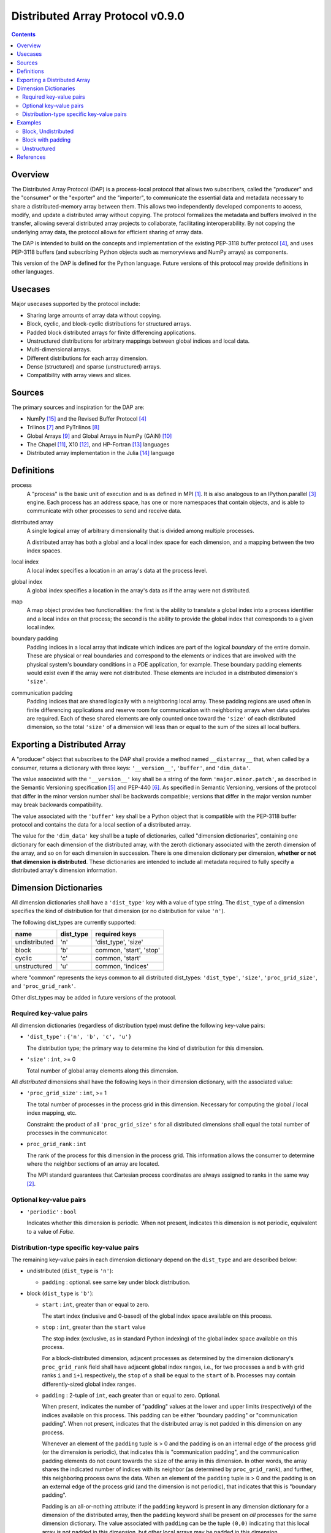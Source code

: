 ===============================================================================
Distributed Array Protocol v0.9.0
===============================================================================

.. Contents::

Overview
-------------------------------------------------------------------------------

The Distributed Array Protocol (DAP) is a process-local protocol that allows
two subscribers, called the "producer" and the "consumer" or the "exporter" and
the "importer", to communicate the essential data and metadata necessary to
share a distributed-memory array between them.  This allows two independently
developed components to access, modify, and update a distributed array without
copying.  The protocol formalizes the metadata and buffers involved in the
transfer, allowing several distributed array projects to collaborate,
facilitating interoperability.  By not copying the underlying array data, the
protocol allows for efficient sharing of array data.

The DAP is intended to build on the concepts and implementation of the existing
PEP-3118 buffer protocol [#bufferprotocol]_, and uses PEP-3118 buffers (and
subscribing Python objects such as memoryviews and NumPy arrays) as components.

This version of the DAP is defined for the Python language.  Future versions of
this protocol may provide definitions in other languages.


Usecases
-------------------------------------------------------------------------------

Major usecases supported by the protocol include:

* Sharing large amounts of array data without copying.

* Block, cyclic, and block-cyclic distributions for structured arrays.

* Padded block distributed arrays for finite differencing applications.  

* Unstructured distributions for arbitrary mappings between global indices and
  local data.

* Multi-dimensional arrays.

* Different distributions for each array dimension.

* Dense (structured) and sparse (unstructured) arrays.

* Compatibility with array views and slices.


Sources
-------------------------------------------------------------------------------

The primary sources and inspiration for the DAP are:

* NumPy [#numpy]_ and the Revised Buffer Protocol [#bufferprotocol]_

* Trilinos [#trilinos]_ and PyTrilinos [#pytrilinos]_

* Global Arrays [#globalarrays]_ and Global Arrays in NumPy (GAiN) [#gain]_

* The Chapel [#chapel]_, X10 [#x10]_, and HP-Fortran [#hpfortran]_ languages

* Distributed array implementation in the Julia [#julia]_ language


Definitions
-----------

process
    A "process" is the basic unit of execution and is as defined in MPI
    [#mpi]_.  It is also analogous to an IPython.parallel [#ipythonparallel]_
    engine.  Each process has an address space, has one or more namespaces that
    contain objects, and is able to communicate with other processes to send
    and receive data.

distributed array
    A single logical array of arbitrary dimensionality that is divided among
    multiple processes.

    A distributed array has both a global and a local index space for each
    dimension, and a mapping between the two index spaces.

local index
    A local index specifies a location in an array's data at the process level.

global index
    A global index specifies a location in the array's data as if the array
    were not distributed.

map
    A map object provides two functionalities: the first is the ability to
    translate a global index into a process identifier and a local index on
    that process; the second is the ability to provide the global index that
    corresponds to a given local index.

boundary padding
    Padding indices in a local array that indicate which indices are part of
    the logical *boundary* of the entire domain.  These are physical or real
    boundaries and correspond to the elements or indices that are involved with
    the physical system's boundary conditions in a PDE application, for
    example.  These boundary padding elements would exist even if the array
    were not distributed.  These elements are included in a distributed
    dimension's ``'size'``.
    
communication padding
    Padding indices that are shared logically with a neighboring local array.
    These padding regions are used often in finite differencing applications
    and reserve room for communication with neighboring arrays when data
    updates are required.  Each of these shared elements are only counted once
    toward the ``'size'`` of each distributed dimension, so the total
    ``'size'`` of a dimension will less than or equal to the sum of the sizes
    all local buffers.


Exporting a Distributed Array
-----------------------------

A "producer" object that subscribes to the DAP shall provide a method named
``__distarray__`` that, when called by a consumer, returns a dictionary with
three keys: ``'__version__'``, ``'buffer'``, and ``'dim_data'``.

The value associated with the ``'__version__'`` key shall be a string of the
form ``'major.minor.patch'``, as described in the Semantic Versioning
specification [#semver]_ and PEP-440 [#pep440]_.  As specified in Semantic
Versioning, versions of the protocol that differ in the minor version number
shall be backwards compatible; versions that differ in the major version number
may break backwards compatibility.

The value associated with the ``'buffer'`` key shall be a Python object that is
compatible with the PEP-3118 buffer protocol and contains the data for a local
section of a distributed array.

The value for the ``'dim_data'`` key shall be a tuple of dictionaries, called
"dimension dictionaries", containing one dictionary for each dimension of the
distributed array, with the zeroth dictionary associated with the zeroth
dimension of the array, and so on for each dimension in succession. There is
one dimension dictionary per dimension, **whether or not that dimension is
distributed**.  These dictionaries are intended to include all metadata
required to fully specify a distributed array's dimension information.


Dimension Dictionaries
----------------------

All dimension dictionaries shall have a ``'dist_type'`` key with a value of
type string.  The ``dist_type`` of a dimension specifies the kind of
distribution for that dimension (or no distribution for value ``'n'``).

The following dist_types are currently supported:

============= ========== ===============
  name         dist_type   required keys
============= ========== ===============
undistributed     'n'    'dist_type', 'size'
block             'b'     common, 'start', 'stop'
cyclic            'c'     common, 'start'
unstructured      'u'     common, 'indices'
============= ========== ===============

where "common" represents the keys common to all distributed dist_types:
``'dist_type'``, ``'size'``, ``'proc_grid_size'``, and
``'proc_grid_rank'``.

Other dist_types may be added in future versions of the protocol.

Required key-value pairs
````````````````````````

All dimension dictionaries (regardless of distribution type) must define the
following key-value pairs:

* ``'dist_type'`` : ``{'n', 'b', 'c', 'u'}``

  The distribution type; the primary way to determine the kind of distribution
  for this dimension.

* ``'size'`` : ``int``, >= 0

  Total number of global array elements along this dimension.

All *distributed* dimensions shall have the following keys in their dimension
dictionary, with the associated value:

* ``'proc_grid_size'`` : ``int``, >= 1

  The total number of processes in the process grid in this dimension.
  Necessary for computing the global / local index mapping, etc.

  Constraint: the product of all ``'proc_grid_size'`` s for all distributed
  dimensions shall equal the total number of processes in the communicator.

* ``proc_grid_rank`` : ``int``

  The rank of the process for this dimension in the process grid.  This
  information allows the consumer to determine where the neighbor sections of
  an array are located.

  The MPI standard guarantees that Cartesian process coordinates are always
  assigned to ranks in the same way [#mpivirtualtopologies]_.

Optional key-value pairs
````````````````````````

* ``'periodic'`` : ``bool``

  Indicates whether this dimension is periodic.  When not present, indicates
  this dimension is not periodic, equivalent to a value of `False`.


Distribution-type specific key-value pairs
``````````````````````````````````````````

The remaining key-value pairs in each dimension dictionary depend on the
``dist_type`` and are described below:

* undistributed (``dist_type`` is ``'n'``):

  * ``padding`` : optional. see same key under block distribution.

* block (``dist_type`` is ``'b'``):

  * ``start`` : ``int``, greater than or equal to zero.

    The start index (inclusive and 0-based) of the global index space available
    on this process.

  * ``stop`` : ``int``, greater than the ``start`` value

    The stop index (exclusive, as in standard Python indexing) of the global
    index space available on this process.

    For a block-distributed dimension, adjacent processes as determined by the
    dimension dictionary's ``proc_grid_rank`` field shall have adjacent global
    index ranges, i.e., for two processes ``a`` and ``b`` with grid ranks ``i``
    and ``i+1`` respectively, the ``stop`` of ``a`` shall be equal to the
    ``start`` of ``b``.  Processes may contain differently-sized global index
    ranges.

  * ``padding`` : 2-tuple of ``int``, each greater than or equal to zero.
    Optional.

    When present, indicates the number of "padding" values at the lower and
    upper limits (respectively) of the indices available on this process.  This
    padding can be either "boundary padding" or "communication padding".  When
    not present, indicates that the distributed array is not padded in this
    dimension on any process.

    Whenever an element of the ``padding`` tuple is > 0 and the padding is on
    an internal edge of the process grid (or the dimension is periodic), that
    indicates this is "communication padding", and the communication padding
    elements do not count towards the ``size`` of the array in this dimension.
    In other words, the array shares the indicated number of indices with its
    neighbor (as determined by ``proc_grid_rank``), and further, this
    neighboring process owns the data.  When an element of the ``padding``
    tuple is > 0 and the padding is on an external edge of the process grid
    (and the dimension is not periodic), that indicates that this is "boundary
    padding".

    Padding is an all-or-nothing attribute: if the ``padding`` keyword is
    present in any dimension dictionary for a dimension of the distributed
    array, then the ``padding`` keyword shall be present on *all* processes for
    the same dimension dictionary.  The value associated with ``padding`` can
    be the tuple ``(0,0)`` indicating that this local array is not padded in
    this dimension, but other local arrays may be padded in this dimension.

* cyclic (``dist_type`` is ``'c'``):

  * ``start`` : ``int``, greater than or equal to zero.

    The start index (inclusive, 0-based, and in the global index space)
    available on this process.

    The cyclic distribution is what results from assigning global indices--or
    contiguous blocks of indices, in the case when ``block_size`` is greater
    than one--to processes in round-robin fashion.  When ``block_size`` equals
    one, a constraint for cyclic is that the Python slice formed from the
    ``start``, ``size``, and ``proc_grid_size`` values reproduces the local
    array's indices as in standard NumPy slicing.

  * ``block_size`` : ``int``, greater than or equal to one. Optional.

    Indicates the size of the contiguous blocks for this dimension.  If absent,
    equivalent to the case when ``block_size`` is present and equal to one.

    If ``block_size == 1``, then this is the "true" cyclic distribution as
    specified by ScaLAPACK [#bcnetlib]_; if ``1 < block_size < size //
    proc_grid_size``, then this dist type specifies the block-cyclic
    distribution [#bcnetlib]_ [#bcibm]_. Block-cyclic can be thought of as
    analogous to the cyclic distribution, but it distributes contiguous blocks
    of global indices in round robin fashion rather than single indices.  In
    this way block-cyclic is a generalization of the block and cyclic
    distribution types (for an evenly distributed block distribution).  When
    ``block_size == ceil(size / proc_grid_size)``, block cyclic is equivalent
    to block.

* unstructured (``dist_type`` is ``'u'``):

  * ``indices``: buffer (or buffer-compatible) of ``int``

    Global indices available on this process.

    The only constraint that applies to the ``indices`` buffer is that the
    values are locally unique.  The indices values are otherwise unconstrained:
    they can be negative, unordered, and non-contiguous.

  * ``one_to_one`` : bool, optional.

    If not present, shall be equivalent to being present with a `False` value.

    If `False`, indicates that some global indices may be duplicated in two or
    more local ``indices`` buffers.

    If `True`, a global index shall be located in exactly one local ``indices``
    buffer.


Examples
-------------------------------------------------------------------------------

Block, Undistributed
````````````````````

Assume we have a process grid with 2 rows and 1 column, and we have a 2x10
array ``a`` distributed over it.  Let ``a`` be a two-dimensional array with a
block-distributed 0th dimension and an undistributed 1st dimension.

In process 0:

.. code:: python

    >>> distbuffer = a0.__distarray__()
    >>> distbuffer.keys()
    ['__version__', 'buffer', 'dim_data']
    >>> distbuffer['__version__']
    '0.9.0'
    >>> distbuffer['buffer']
    array([ 0.2,  0.6,  0.9,  0.6,  0.8,  0.4,  0.2,  0.2,  0.3,  0.5])
    >>> distbuffer['dim_data']
    ({'size': 2,
      'dist_type': 'b',
      'proc_grid_rank': 0,
      'proc_grid_size': 2,
      'start': 0,
      'stop': 1},
     {'size': 10,
      'dist_type': 'n'})

In process 1:

.. code:: python

    >>> distbuffer = a1.__distarray__()
    >>> distbuffer.keys()
    ['__version__', 'buffer', 'dim_data']
    >>> distbuffer['__version__']
    '0.9.0'
    >>> distbuffer['buffer']
    array([ 0.9,  0.2,  1. ,  0.4,  0.5,  0. ,  0.6,  0.8,  0.6,  1. ])
    >>> distbuffer['dim_data']
    ({'size': 2,
      'dist_type': 'b',
      'proc_grid_rank': 1,
      'proc_grid_size': 2,
      'start': 1,
      'stop': 2},
     {'size': 10,
      'dist_type': 'n'})


Block with padding
``````````````````

Assume we have a process grid with 2 processes, and we have an 18-element array
``a`` distributed over it.  Let ``a`` be a one-dimensional array with a
block-padded distribution for its 0th (and only) dimension.

Since the ``'padding'`` for each process is ``(1, 1)``, the local array on each
process has one element of padding on the left and one element of padding on
the right.  Since each of these processes is at one edge of the process grid
(and the array has no ``'periodic'`` dimensions), the "outside" element on each
local array is an example of "boundary padding", and the "inside" element on
each local array is an example of "communication padding".  Note that the
``'size'`` of the distributed array is not equal to the combined buffer sizes
of `a0` and `a1` , since the communication padding is not counted toward the
size (though the boundary padding is).

For this example, the global index arrangement on each processor, with 'B' for
boundary and 'C' for communication elements, are arranged as follows::

    Process 0: B 1 2 3 4 5 6 7 8 C
    Process 1:                 C 9 10 11 12 13 14 15 16 B

The 'B' element on process 0 occupies global index 0, and the 'B' element on
process 1 occupies global index 17.  Each 'B' element counts towards the
array's `size`.  The communication elements on each process overlap with a data
element on the other process to indicate which data elements these
communication elements are meant to communicate with.

The protocol data structure on each process is as follows.

In process 0:

.. code:: python

    >>> distbuffer = a0.__distarray__()
    >>> distbuffer.keys()
    ['__version__', 'buffer', 'dim_data']
    >>> distbuffer['__version__']
    '0.9.0'
    >>> distbuffer['buffer']
    array([ 0.2,  0.6,  0.9,  0.6,  0.8,  0.4,  0.2,  0.2,  0.3,  0.9])
    >>> distbuffer['dim_data']
    ({'size': 18,
      'dist_type': 'b',
      'proc_grid_rank': 0,
      'proc_grid_size': 2,
      'start': 0,
      'stop': 9,
      'padding': (1, 1)})

In process 1:

.. code:: python

    >>> distbuffer = a1.__distarray__()
    >>> distbuffer.keys()
    ['__version__', 'buffer', 'dim_data']
    >>> distbuffer['__version__']
    '0.9.0'
    >>> distbuffer['buffer']
    array([ 0.3,  0.9,  0.2,  1. ,  0.4,  0.5,  0. ,  0.6,  0.8,  0.6])
    >>> distbuffer['dim_data']
    ({'size': 18,
      'dist_type': 'b',
      'proc_grid_rank': 1,
      'proc_grid_size': 2,
      'start': 9,
      'stop': 18,
      'padding': (1, 1)})


Unstructured
````````````

Assume we have a process grid with 3 rows, and we have a size 30 array ``a``
distributed over it.  Let ``a`` be a one-dimensional unstructured array with 7
elements on process 0, 3 elements on process 1, and 20 elements on process 2.

On all processes:

.. code:: python

    >>> distbuffer = local_array.__distarray__()
    >>> distbuffer.keys()
    ['__version__', 'buffer', 'dim_data']
    >>> distbuffer['__version__']
    '0.9.0'
    >>> len(distbuffer['dim_data']) == 1  # one dimension only
    True

In process 0:

.. code:: python

    >>> distbuffer['buffer']
    array([0.7,  0.5,  0.9,  0.2,  0.7,  0.0,  0.5])
    >>> distbuffer['dim_data']
    ({'size': 30,
      'dist_type': 'u',
      'proc_grid_rank': 0,
      'proc_grid_size': 3,
      'indices': [19, 1, 0, 12, 2, 15, 4]},)

In process 1:

.. code:: python

    >>> distbuffer['buffer']
    array([0.1,  0.5,  0.9])
    >>> distbuffer['dim_data']
    ({'size': 30,
      'dist_type': 'u',
      'proc_grid_rank': 1,
      'proc_grid_size': 3,
      'indices': [6, 13, 3]},)

In process 2:

.. code:: python

    >>> distbuffer['buffer']
    array([ 0.1,  0.8,  0.4,  0.8,  0.2,  0.4,  0.4,  0.3,  0.5,  0.7,
            0.4,  0.7,  0.6,  0.2,  0.8,  0.5,  0.3,  0.8,  0.4,  0.2])
    >>> distbuffer['dim_data']
    ({'size': 30,
      'dist_type': 'u',
      'proc_grid_rank': 2,
      'proc_grid_size': 3,
      'indices': [10, 25,  5, 21,  7, 18, 11, 26, 29, 24, 23, 28, 14,
                  20,  9, 16, 27,  8, 17, 22]},)


References
-------------------------------------------------------------------------------
.. [#mpi] Message Passing Interface.  http://www.open-mpi.org/
.. [#mpivirtualtopologies] MPI-2.2 Standard: Virtual Topologies.
                           http://www.mpi-forum.org/docs/mpi-2.2/mpi22-report/node165.htm#Node165
.. [#ipythonparallel] IPython Parallel.
                      http://ipython.org/ipython-doc/dev/parallel/
.. [#bufferprotocol] Revising the Buffer Protocol.
                     http://www.python.org/dev/peps/pep-3118/
.. [#semver] Semantic Versioning 2.0.0.  http://semver.org/
.. [#pep440] PEP 440: Version Identification and Dependency
             Specification.  http://www.python.org/dev/peps/pep-0440/
.. [#trilinos] Trilinos. http://trilinos.sandia.gov/
.. [#pytrilinos] PyTrilinos.
                 http://trilinos.sandia.gov/packages/pytrilinos/
.. [#globalarrays] Global Arrays. http://hpc.pnl.gov/globalarrays/
.. [#gain] Global Arrays in NumPy.
           http://www.pnnl.gov/science/highlights/highlight.asp?id=1043
.. [#chapel] Chapel. http://chapel.cray.com/
.. [#x10] X10. http://x10-lang.org/
.. [#hpfortran] High Perfomance Fortran. http://dacnet.rice.edu/
.. [#julia] Julia. http://docs.julialang.org
.. [#numpy] NumPy. http://www.numpy.org/
.. [#bcnetlib] ScaLAPACK Users' Guide: The Two-dimensional Block-Cyclic Distribution.
               http://netlib.org/scalapack/slug/node75.html
.. [#bcibm] Parallel ESSL Guide and Reference: Block-Cyclic Distribution over Two-Dimensional Process Grids.
            http://publib.boulder.ibm.com/infocenter/clresctr/vxrx/index.jsp?topic=%2Fcom.ibm.cluster.pessl.v4r2.pssl100.doc%2Fam6gr_dvtdpg.htm


.. vim:spell:ft=rst:tw=79

